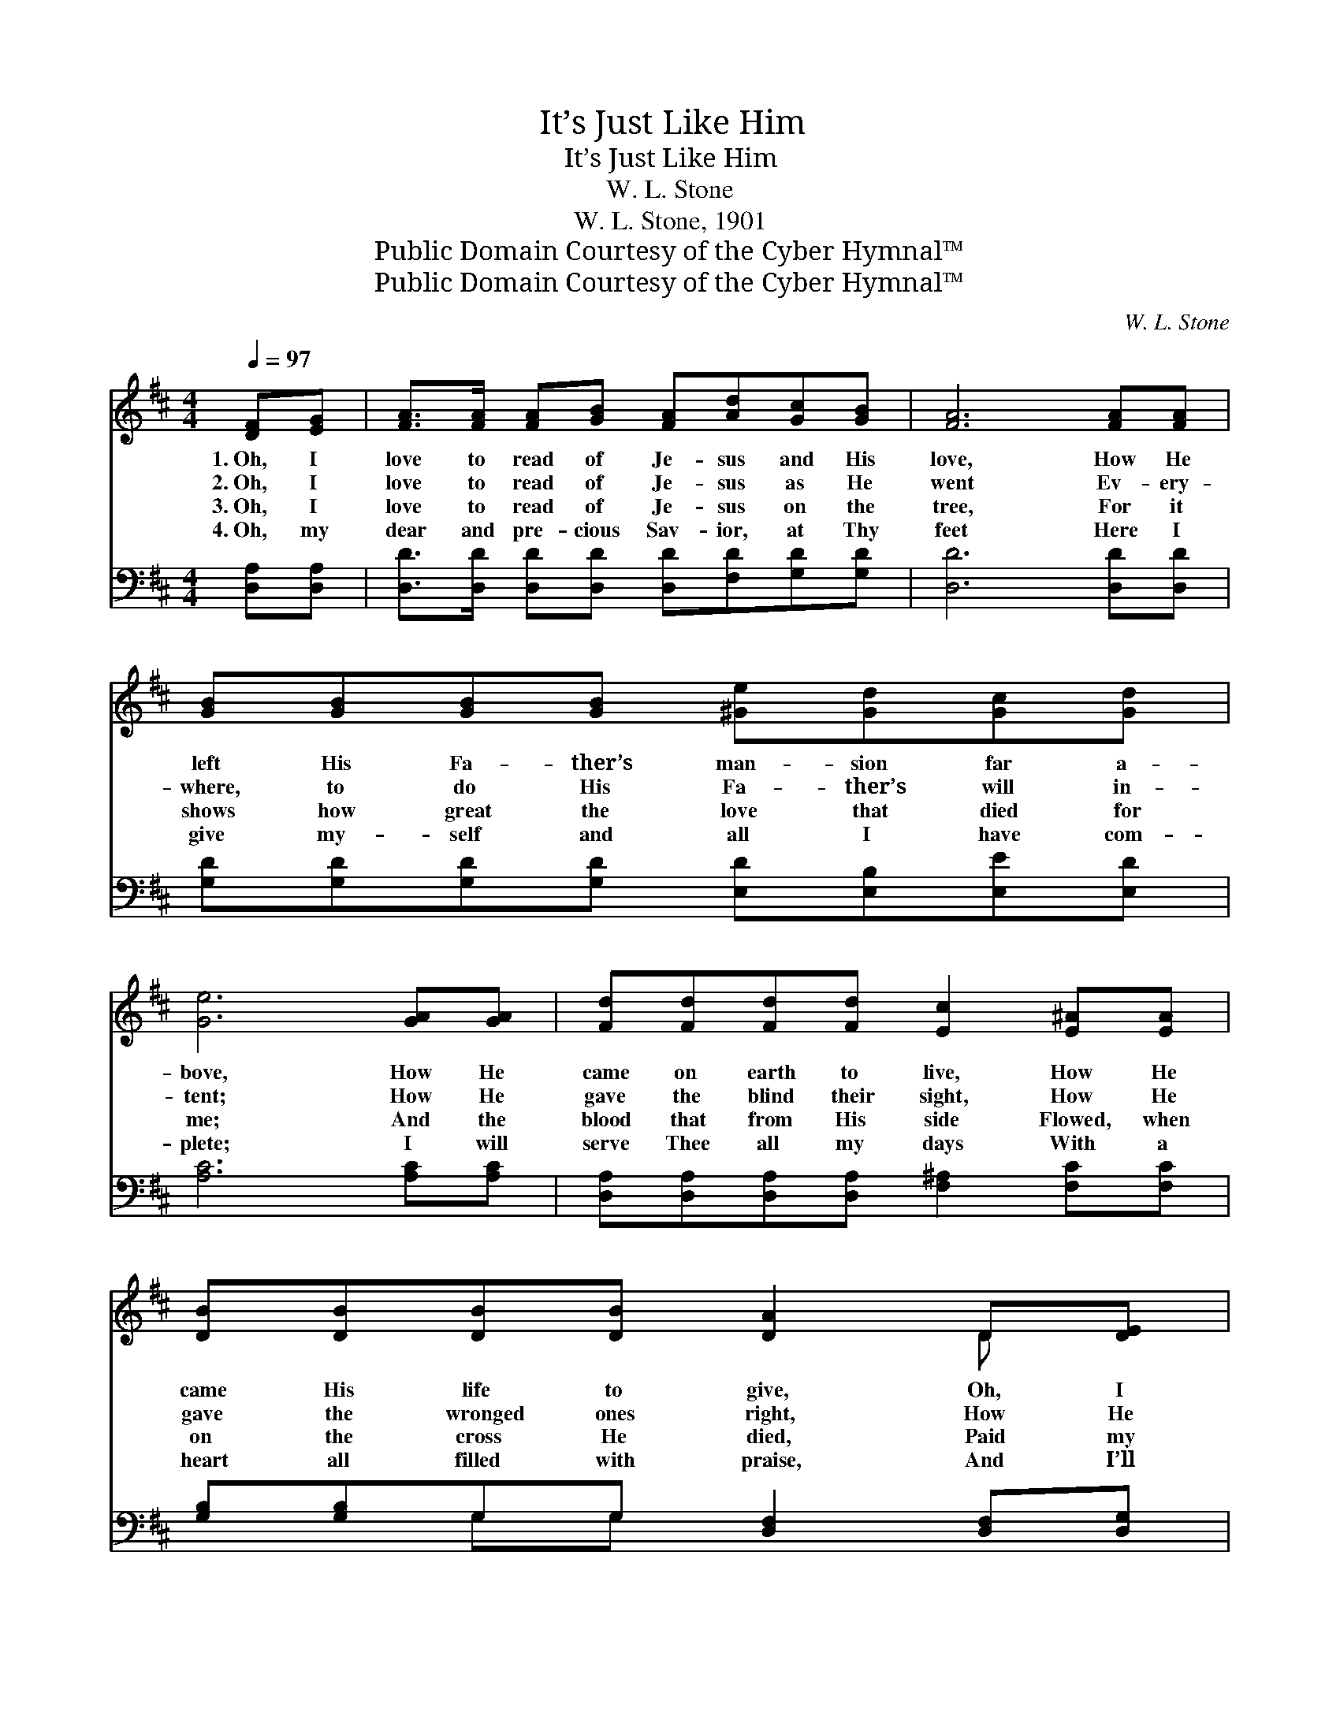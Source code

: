 X:1
T:It’s Just Like Him
T:It’s Just Like Him
T:W. L. Stone
T:W. L. Stone, 1901
T:Public Domain Courtesy of the Cyber Hymnal™
T:Public Domain Courtesy of the Cyber Hymnal™
C:W. L. Stone
Z:Public Domain
Z:Courtesy of the Cyber Hymnal™
%%score ( 1 2 ) ( 3 4 )
L:1/8
Q:1/4=97
M:4/4
K:D
V:1 treble 
V:2 treble 
V:3 bass 
V:4 bass 
V:1
 [DF][EG] | [FA]>[FA] [FA][GB] [FA][Ad][Gc][GB] | [FA]6 [FA][FA] | %3
w: 1.~Oh, I|love to read of Je- sus and His|love, How He|
w: 2.~Oh, I|love to read of Je- sus as He|went Ev- ery-|
w: 3.~Oh, I|love to read of Je- sus on the|tree, For it|
w: 4.~Oh, my|dear and pre- cious Sav- ior, at Thy|feet Here I|
 [GB][GB][GB][GB] [^Ge][Gd][Gc][Gd] | [Ge]6 [GA][GA] | [Fd][Fd][Fd][Fd] [Ec]2 [E^A][EA] | %6
w: left His Fa- ther’s man- sion far a-|bove, How He|came on earth to live, How He|
w: where, to do His Fa- ther’s will in-|tent; How He|gave the blind their sight, How He|
w: shows how great the love that died for|me; And the|blood that from His side Flowed, when|
w: give my- self and all I have com-|plete; I will|serve Thee all my days With a|
 [DB][DB][DB][DB] [DA]2 D[DE] | [DF][EG][FA][GB] [FA][DF][CF][CE] | D6 z ||"^Refrain" [Fd] | %10
w: came His life to give, Oh, I|love to read of Je- sus and His|love.||
w: gave the wronged ones right, How He|swift de- liv- erance to the cap- tive|sent.|“It’s|
w: on the cross He died, Paid my|debt and ev- er- more doth make me|free.||
w: heart all filled with praise, And I’ll|thank Thee face to face when we shall|meet.||
 [Gc]2 [EG]2 [Gc]3 [GB] | [FB][FA] [FA]>[DF] [FA]3 [FB] | [FA][EG] [EG]>[DF] [EG]3 [GB] | %13
w: |||
w: just like Him” to|take my sins a- way, To|make me glad and free, To|
w: |||
w: |||
 [GB][FA] [FA]>[DF] [FA]3 [Fd] | [Gc]2 [EG]2 [Gc]3 [GB] | [GB][FA] [FA]>[DF] [FA]3 [FA] | %16
w: |||
w: keep me day by day; “It’s|just like Him” to|give His life for me, That|
w: |||
w: |||
 [GB][Ac][Ad][Ae] [Af] [Fd]2 [GB] | [FA][DF][CF][CE] D2 |] %18
w: ||
w: I might go to Hea- ven and|ev- er with Him be.|
w: ||
w: ||
V:2
 x2 | x8 | x8 | x8 | x8 | x8 | x6 D x | x8 | D6 x || x | x8 | x8 | x8 | x8 | x8 | x8 | x8 | %17
 x4 D2 |] %18
V:3
 [D,A,][D,A,] | [D,D]>[D,D] [D,D][D,D] [D,D][F,D][G,D][G,D] | [D,D]6 [D,D][D,D] | %3
 [G,D][G,D][G,D][G,D] [E,D][E,B,][E,E][E,D] | [A,C]6 [A,C][A,C] | %5
 [D,A,][D,A,][D,A,][D,A,] [F,^A,]2 [F,C][F,C] | [G,B,][G,B,]G,G, [D,F,]2 [D,F,][D,G,] | %7
 [D,A,][D,A,][D,D][D,D] [D,D][D,A,][A,,A,][A,,G,] | [D,F,]6 z || [D,A,] | %10
 [E,A,]2 A,2 [A,,A,]3 [A,,A,] | [D,A,][D,A,] [D,A,]>[D,A,] [D,A,]3 [D,A,] | %12
 [A,,A,][A,,A,] [A,,A,]>[A,,A,] [A,,A,]3 [A,,A,] | [D,A,][D,A,] [D,A,]>[D,A,] [D,A,]3 [D,A,] | %14
 [E,A,]2 A,2 [A,,A,]3 [A,,A,] | [D,A,][D,A,] [D,A,]>[D,A,] [D,A,]3 [D,D] | %16
 [G,D][G,E][F,D][E,C] [D,D] [D,D]2 [G,D] | [A,D]A,[A,,A,][A,,G,] [D,F,]2 |] %18
V:4
 x2 | x8 | x8 | x8 | x8 | x8 | x2 G,G, x4 | x8 | x7 || x | x2 A,2 x4 | x8 | x8 | x8 | x2 A,2 x4 | %15
 x8 | x8 | x A, x4 |] %18

